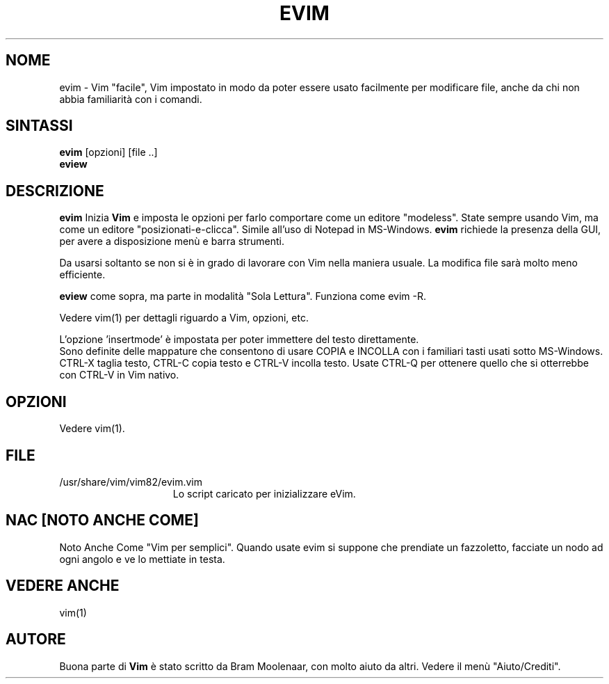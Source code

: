 .TH EVIM 1 "16 febbraio 2002 "
.SH NOME
evim \- Vim "facile", Vim impostato in modo da poter essere usato
facilmente per modificare file, anche da chi non abbia familiarità
con i comandi.
.SH SINTASSI
.br
.B evim
[opzioni] [file ..]
.br
.B eview
.SH DESCRIZIONE
.B evim
Inizia
.B Vim
e imposta le opzioni per farlo comportare come un editore "modeless".
State sempre usando Vim, ma come un editore "posizionati-e-clicca".
Simile all'uso di Notepad in MS-Windows.
.B evim
richiede la presenza della GUI, per avere a disposizione menù e barra
strumenti.
.PP
Da usarsi soltanto se non si è in grado di lavorare con Vim nella
maniera usuale.
La modifica file sarà molto meno efficiente.
.PP
.B eview
come sopra, ma parte in modalità "Sola Lettura".  Funziona come evim \-R.
.PP
Vedere vim(1) per dettagli riguardo a Vim, opzioni, etc.
.PP
L'opzione 'insertmode' è impostata per poter immettere del testo direttamente.
.br
Sono definite delle mappature che consentono di usare COPIA e INCOLLA con i
familiari tasti usati sotto MS-Windows.
CTRL-X taglia testo, CTRL-C copia testo e CTRL-V incolla testo.
Usate CTRL-Q per ottenere quello che si otterrebbe con CTRL-V in Vim nativo.
.SH OPZIONI
Vedere vim(1).
.SH FILE
.TP 15
/usr/share/vim/vim82/evim.vim
Lo script caricato per inizializzare eVim.
.SH NAC [NOTO ANCHE COME]
Noto Anche Come "Vim per semplici".
Quando usate evim si suppone che prendiate un fazzoletto,
facciate un nodo ad ogni angolo e ve lo mettiate in testa.
.SH VEDERE ANCHE
vim(1)
.SH AUTORE
Buona parte di
.B Vim
è stato scritto da Bram Moolenaar, con molto aiuto da altri.
Vedere il menù "Aiuto/Crediti".
